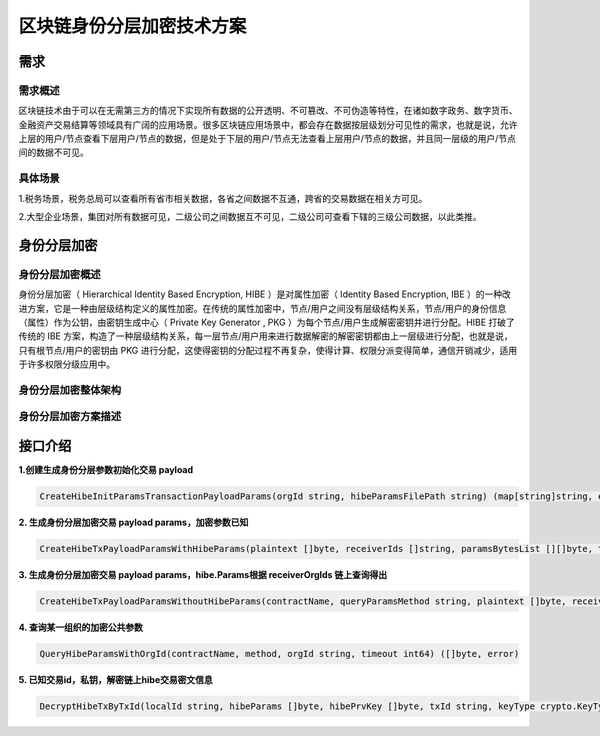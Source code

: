 区块链身份分层加密技术方案
============================

需求
~~~~

需求概述
^^^^^^^^^^
区块链技术由于可以在无需第三方的情况下实现所有数据的公开透明、不可篡改、不可伪造等特性，在诸如数字政务、数字货币、金融资产交易结算等领域具有广阔的应用场景。很多区块链应用场景中，都会存在数据按层级划分可见性的需求，也就是说，允许上层的用户/节点查看下层用户/节点的数据，但是处于下层的用户/节点无法查看上层用户/节点的数据，并且同一层级的用户/节点间的数据不可见。

具体场景
^^^^^^^^^^
1.税务场景，税务总局可以查看所有省市相关数据，各省之间数据不互通，跨省的交易数据在相关方可见。

2.大型企业场景，集团对所有数据可见，二级公司之间数据互不可见，二级公司可查看下辖的三级公司数据，以此类推。

身份分层加密
~~~~~~~~~~~~~~~~~

身份分层加密概述
^^^^^^^^^^^^^^^^^^

身份分层加密（ Hierarchical Identity Based Encryption, HIBE ）是对属性加密（ Identity Based Encryption, IBE ）的一种改进方案，它是一种由层级结构定义的属性加密。在传统的属性加密中，节点/用户之间没有层级结构关系，节点/用户的身份信息（属性）作为公钥，由密钥生成中心（ Private Key Generator , PKG ）为每个节点/用户生成解密密钥并进行分配。HIBE 打破了传统的 IBE 方案，构造了一种层级结构关系，每一层节点/用户用来进行数据解密的解密密钥都由上一层级进行分配，也就是说，只有根节点/用户的密钥由 PKG 进行分配，这使得密钥的分配过程不再复杂，使得计算、权限分派变得简单，通信开销减少，适用于许多权限分级应用中。

身份分层加密整体架构
^^^^^^^^^^^^^^^^^^^^

.. image:: ../images/HIBE-structure.png
.. _整体架构:

身份分层加密方案描述
^^^^^^^^^^^^^^^^^^^^

.. image:: ../images/HIBE-flow.png
.. _方案描述:

接口介绍
~~~~~~~~~~~~~~~~~

**1.创建生成身份分层参数初始化交易 payload**

.. code-block:: 

    CreateHibeInitParamsTransactionPayloadParams(orgId string, hibeParamsFilePath string) (map[string]string, error)

**2. 生成身份分层加密交易 payload params，加密参数已知**

.. code-block:: 

    CreateHibeTxPayloadParamsWithHibeParams(plaintext []byte, receiverIds []string, paramsBytesList [][]byte, txId string, keyType crypto.KeyType) (map[string]string, error)

**3. 生成身份分层加密交易 payload params，hibe.Params根据 receiverOrgIds 链上查询得出**

.. code-block:: 

    CreateHibeTxPayloadParamsWithoutHibeParams(contractName, queryParamsMethod string, plaintext []byte, receiverIds []string, receiverOrgIds []string, txId string, keyType crypto.KeyType, timeout int64) (map[string]string, error)

**4. 查询某一组织的加密公共参数**

.. code-block:: 

    QueryHibeParamsWithOrgId(contractName, method, orgId string, timeout int64) ([]byte, error)

**5. 已知交易id，私钥，解密链上hibe交易密文信息**

.. code-block:: 

    DecryptHibeTxByTxId(localId string, hibeParams []byte, hibePrvKey []byte, txId string, keyType crypto.KeyType) ([]byte, error)